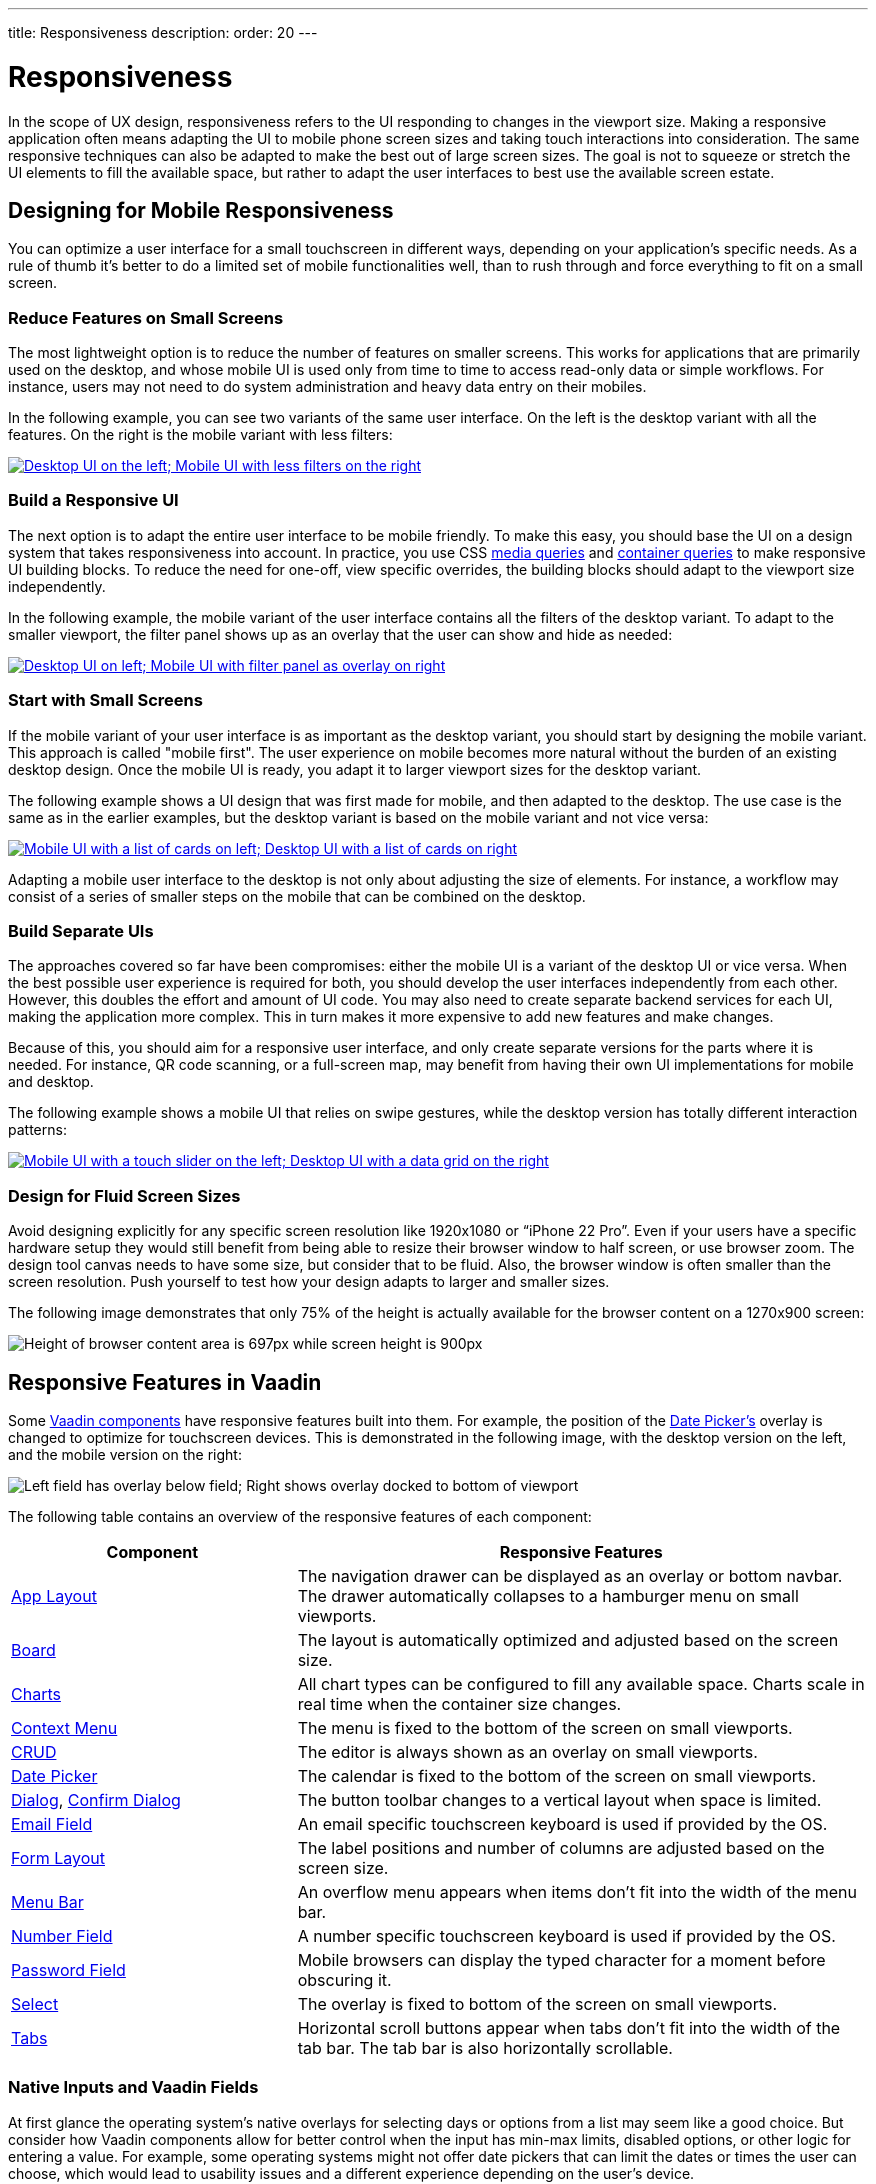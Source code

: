 ---
title: Responsiveness
description:
order: 20
---

// TODO The following terms should be explained somewhere (not necessarily on this page):
// - Viewport
// - Overlay
// - Navbar
// - Hamburger menu


= Responsiveness
:toclevels: 2

In the scope of UX design, responsiveness refers to the UI responding to changes in the viewport size. Making a responsive application often means adapting the UI to mobile phone screen sizes and taking touch interactions into consideration. The same responsive techniques can also be adapted to make the best out of large screen sizes. The goal is not to squeeze or stretch the UI elements to fill the available space, but rather to adapt the user interfaces to best use the available screen estate.


== Designing for Mobile Responsiveness

You can optimize a user interface for a small touchscreen in different ways, depending on your application's specific needs. As a rule of thumb it's better to do a limited set of mobile functionalities well, than to rush through and force everything to fit on a small screen.


=== Reduce Features on Small Screens

The most lightweight option is to reduce the number of features on smaller screens. This works for applications that are primarily used on the desktop, and whose mobile UI is used only from time to time to access read-only data or simple workflows. For instance, users may not need to do system administration and heavy data entry on their mobiles. 

In the following example, you can see two variants of the same user interface. On the left is the desktop variant with all the features. On the right is the mobile variant with less filters:

[link=images/responsiveness1.png]
image::images/responsiveness1.png[Desktop UI on the left; Mobile UI with less filters on the right]


=== Build a Responsive UI

The next option is to adapt the entire user interface to be mobile friendly. To make this easy, you should base the UI on a design system that takes responsiveness into account. In practice, you use CSS https://developer.mozilla.org/en-US/docs/Web/CSS/CSS_media_queries/Using_media_queries[media queries] and https://developer.mozilla.org/en-US/docs/Web/CSS/CSS_containment/Container_queries[container queries] to make responsive UI building blocks. To reduce the need for one-off, view specific overrides, the building blocks should adapt to the viewport size independently.

In the following example, the mobile variant of the user interface contains all the filters of the desktop variant. To adapt to the smaller viewport, the filter panel shows up as an overlay that the user can show and hide as needed:

[link=images/responsiveness2.png]
image::images/responsiveness2.png[Desktop UI on left; Mobile UI with filter panel as overlay on right]


=== Start with Small Screens

If the mobile variant of your user interface is as important as the desktop variant, you should start by designing the mobile variant. This approach is called "mobile first". The user experience on mobile becomes more natural without the burden of an existing desktop design. Once the mobile UI is ready, you adapt it to larger viewport sizes for the desktop variant.

The following example shows a UI design that was first made for mobile, and then adapted to the desktop. The use case is the same as in the earlier examples, but the desktop variant is based on the mobile variant and not vice versa:

[link=images/responsiveness3.png]
image::images/responsiveness3.png[Mobile UI with a list of cards on left; Desktop UI with a list of cards on right]

Adapting a mobile user interface to the desktop is not only about adjusting the size of elements. For instance, a workflow may consist of a series of smaller steps on the mobile that can be combined on the desktop.


=== Build Separate UIs

The approaches covered so far have been compromises: either the mobile UI is a variant of the desktop UI or vice versa. When the best possible user experience is required for both, you should develop the user interfaces independently from each other. However, this doubles the effort and amount of UI code. You may also need to create separate backend services for each UI, making the application more complex. This in turn makes it more expensive to add new features and make changes.

Because of this, you should aim for a responsive user interface, and only create separate versions for the parts where it is needed. For instance, QR code scanning, or a full-screen map, may benefit from having their own UI implementations for mobile and desktop.

The following example shows a mobile UI that relies on swipe gestures, while the desktop version has totally different interaction patterns:

[link=images/responsiveness4.png]
image::images/responsiveness4.png[Mobile UI with a touch slider on the left; Desktop UI with a data grid on the right]


=== Design for Fluid Screen Sizes

Avoid designing explicitly for any specific screen resolution like 1920x1080 or “iPhone 22 Pro”. Even if your users have a specific hardware setup they would still benefit from being able to resize their browser window to half screen, or use browser zoom. The design tool canvas needs to have some size, but consider that to be fluid. Also, the browser window is often smaller than the screen resolution. Push yourself to test how your design adapts to larger and smaller sizes.

The following image demonstrates that only 75% of the height is actually available for the browser content on a 1270x900 screen:

image::images/responsiveness-browser-size.png[Height of browser content area is 697px while screen height is 900px]


== Responsive Features in Vaadin

Some <<{articles}/components#,Vaadin components>> have responsive features built into them. For example, the position of the <<{articles}/components/date-picke#,Date Picker's>> overlay is changed to optimize for touchscreen devices. This is demonstrated in the following image, with the desktop version on the left, and the mobile version on the right:

image::images/responsiveness-date-picker.png[Left field has overlay below field; Right shows overlay docked to bottom of viewport]

The following table contains an overview of the responsive features of each component:

[cols="1,2"]
|===
|Component|Responsive Features

|<<{articles}/components/app-layout#,App Layout>>|The navigation drawer can be displayed as an overlay or bottom navbar. The drawer automatically collapses to a hamburger menu on small viewports.
|<<{articles}/components/board#,Board>>|The layout is automatically optimized and adjusted based on the screen size.
|<<{articles}/components/charts#,Charts>>|All chart types can be configured to fill any available space. Charts scale in real time when the container size changes.
|<<{articles}/components/context-menu#,Context Menu>>|The menu is fixed to the bottom of the screen on small viewports.
|<<{articles}/components/crud#,CRUD>>|The editor is always shown as an overlay on small viewports.
|<<{articles}/components/date-picker#,Date Picker>>|The calendar is fixed to the bottom of the screen on small viewports.
|<<{articles}/components/dialog#,Dialog>>, <<{articles}/components/confirm-dialog#,Confirm Dialog>>|The button toolbar changes to a vertical layout when space is limited.
|<<{articles}/components/email-field#,Email Field>>|An email specific touchscreen keyboard is used if provided by the OS.
|<<{articles}/components/form-layout#,Form Layout>>|The label positions and number of columns are adjusted based on the screen size.
|<<{articles}/components/menu-bar#,Menu Bar>>|An overflow menu appears when items don't fit into the width of the menu bar.
|<<{articles}/components/number-field#,Number Field>>|A number specific touchscreen keyboard is used if provided by the OS.
|<<{articles}/components/password-field#,Password Field>>|Mobile browsers can display the typed character for a moment before obscuring it.
|<<{articles}/components/select#,Select>>|The overlay is fixed to bottom of the screen on small viewports.
|<<{articles}/components/tabs#,Tabs>>|Horizontal scroll buttons appear when tabs don't fit into the width of the tab bar. The tab bar is also horizontally scrollable.
|===


=== Native Inputs and Vaadin Fields

At first glance the operating system's native overlays for selecting days or options from a list may seem like a good choice. But consider how Vaadin components allow for better control when the input has min-max limits, disabled options, or other logic for entering a value. For example, some operating systems might not offer date pickers that can limit the dates or times the user can choose, which would lead to usability issues and a different experience depending on the user's device.

Image below shows Vaadin Time Picker next to OS native time pickers.

image::images/responsiveness-native-inputs.png[Time Picker components in Vaadin, Android and iOS]


== Developing Responsive User Interfaces

In Vaadin the technical implementation of responsive layouts is based on standard web technologies; Flexbox, Grid, Media query and container query. We also offer some helpers for the non-CSS savvy people for utilizing those CSS techniques.


=== Flexbox and Grid

https://developer.mozilla.org/en-US/docs/Learn/CSS/CSS_layout/Flexbox[Flexbox] is a layout which sets its child DOM elements to either expand to available space or shrink to minimize the used space. Items are displayed either vertically (column) or horizontally (row). In addition flexbox can be configured to wrap to a new line, which helps implement content that automatically reflows on smaller viewport sizes.

https://developer.mozilla.org/en-US/docs/Learn/CSS/CSS_layout/Grids[Grid] is a two-dimensional layout system. It's similar to having multiple Flexboxes next to each other, but adds more control over the layout. The concept behind Grid is slightly more complex than Flexbox but mastering both allows implementing very sophisticated responsive layout structures on the web.

In Vaadin the layout components already use FlexBox and Grid and make them easier to approach. If the Vaadin layout components don't fit your specific needs, you can write your own CSS or use the Lumo Utilities.


=== CSS Media Query and Container Query

Here’s an example of a mobile toolbar that is hidden on non-mobile viewports. Media query will override the styles when viewport width is within a defined scope.

```css
html {
    .mobile-toolbar {
        display: none;
    }
    @media (max-width: 640px) {
        .mobile-toolbar {
            display: flex;
        }
    }
}
```


Media query is a good tool for defining responsive breakpoints based on the viewports width. Sometimes styling based on viewport width isn't enough and container query allows styling based on size of the element's container. For example when an application has resizable content areas, it's desirable to style the content based content area rather than width of screen.

In this example when the side panel container has a width of 400px or more a footer is shown.

```css
html {
    .sidepanel {
        display: none;
        container-type: inline-size;
        container-name: sidepanel;   /* Optional */
    }
    @container sidepanel (min-width: 400px) {
        .footer {
            display: flex;
        }
    }
}
```


=== Lumo Utilities

Utility classes are small, single-purpose CSS classes that can be applied directly to a component or HTML element to style them in a specific way. Unlike traditional CSS approaches, which often involve writing custom styles for each element, utility classes provide a more modular and reusable way to style your content.

Here's the same example of mobile toolbar that is hidden on non-mobile viewports. It's important to note that the responsive utility classes follow a *mobile-first approach*. For example, "Small" styles are applied when the screen width is 640 pixels or wider.

[.example]
--
[source,html]
----
<source-info group="Lit"></source-info>
<div class="flex sm:hidden">
----

[source,java]
----
<source-info group="Flow"></source-info>
mobileToolbar.addClassNames(Display.FLEX, Display.Breakpoint.Small.HIDDEN);
----
.TSX
[source,html]
----
<source-info group="React"></source-info>
<div className="flex sm:hidden">
----
--

Blog post "https://vaadin.com/blog/building-responsive-layouts-with-vaadin-utility-classes[Building responsive layouts with Vaadin utility classes]" goes into details of Lumo Utility classes through examples.
